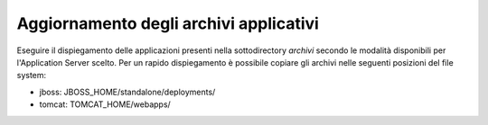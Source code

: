 .. _deploy_upd_archivi:

Aggiornamento degli archivi applicativi
~~~~~~~~~~~~~~~~~~~~~~~~~~~~~~~~~~~~~~~

Eseguire il dispiegamento delle applicazioni presenti nella
sottodirectory *archivi* secondo le modalità disponibili per
l'Application Server scelto. Per un rapido dispiegamento è possibile
copiare gli archivi nelle seguenti posizioni del file system:

-  jboss: JBOSS_HOME/standalone/deployments/

-  tomcat: TOMCAT_HOME/webapps/
